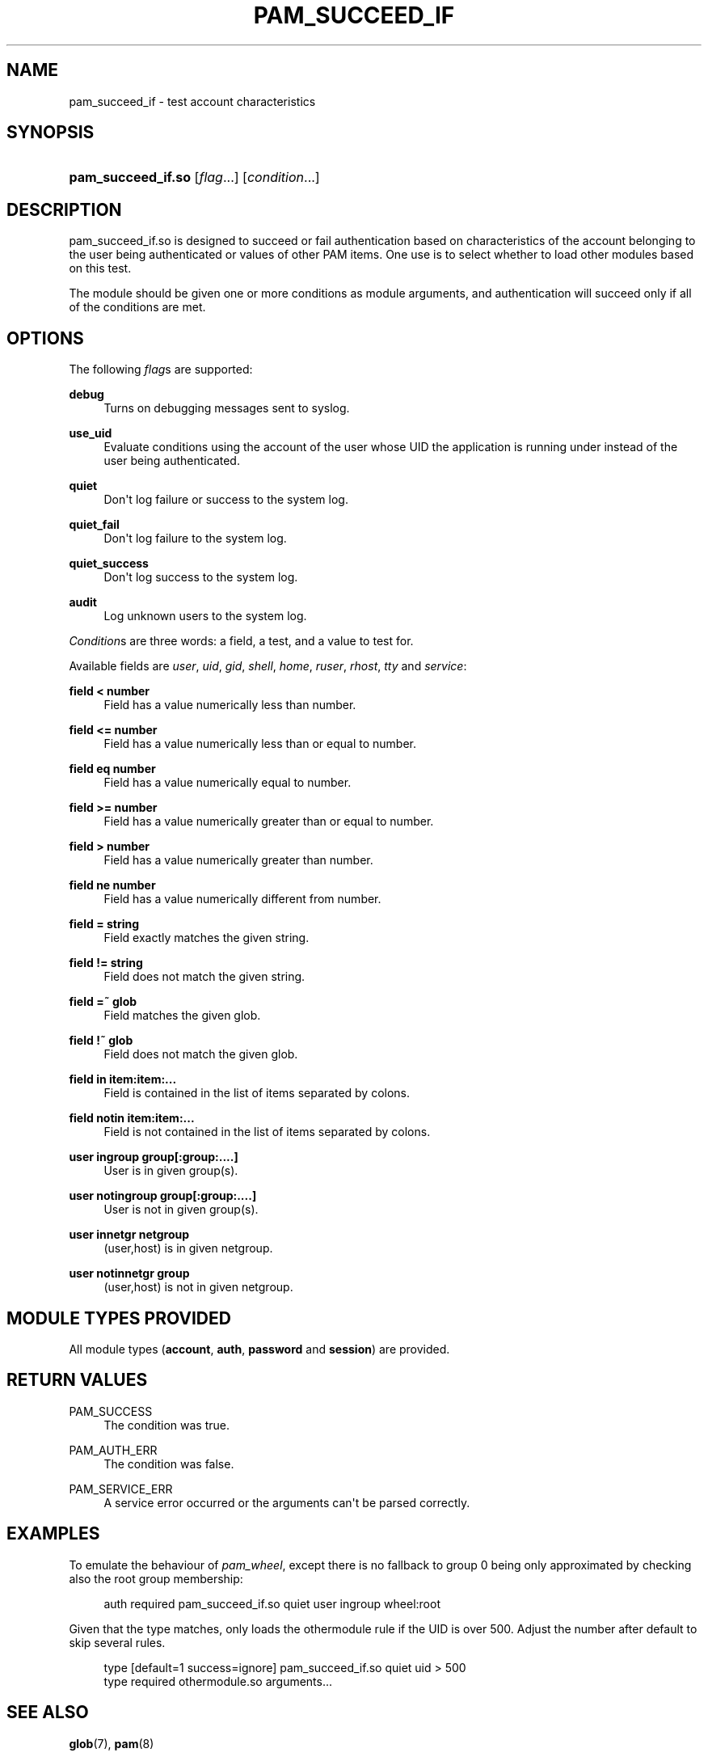 '\" t
.\"     Title: pam_succeed_if
.\"    Author: [see the "AUTHOR" section]
.\" Generator: DocBook XSL Stylesheets v1.79.1 <http://docbook.sf.net/>
.\"      Date: 11/25/2020
.\"    Manual: Linux-PAM
.\"    Source: Linux-PAM
.\"  Language: English
.\"
.TH "PAM_SUCCEED_IF" "8" "11/25/2020" "Linux-PAM" "Linux\-PAM"
.\" -----------------------------------------------------------------
.\" * Define some portability stuff
.\" -----------------------------------------------------------------
.\" ~~~~~~~~~~~~~~~~~~~~~~~~~~~~~~~~~~~~~~~~~~~~~~~~~~~~~~~~~~~~~~~~~
.\" http://bugs.debian.org/507673
.\" http://lists.gnu.org/archive/html/groff/2009-02/msg00013.html
.\" ~~~~~~~~~~~~~~~~~~~~~~~~~~~~~~~~~~~~~~~~~~~~~~~~~~~~~~~~~~~~~~~~~
.ie \n(.g .ds Aq \(aq
.el       .ds Aq '
.\" -----------------------------------------------------------------
.\" * set default formatting
.\" -----------------------------------------------------------------
.\" disable hyphenation
.nh
.\" disable justification (adjust text to left margin only)
.ad l
.\" -----------------------------------------------------------------
.\" * MAIN CONTENT STARTS HERE *
.\" -----------------------------------------------------------------
.SH "NAME"
pam_succeed_if \- test account characteristics
.SH "SYNOPSIS"
.HP \w'\fBpam_succeed_if\&.so\fR\ 'u
\fBpam_succeed_if\&.so\fR [\fIflag\fR...] [\fIcondition\fR...]
.SH "DESCRIPTION"
.PP
pam_succeed_if\&.so is designed to succeed or fail authentication based on characteristics of the account belonging to the user being authenticated or values of other PAM items\&. One use is to select whether to load other modules based on this test\&.
.PP
The module should be given one or more conditions as module arguments, and authentication will succeed only if all of the conditions are met\&.
.SH "OPTIONS"
.PP
The following
\fIflag\fRs are supported:
.PP
\fBdebug\fR
.RS 4
Turns on debugging messages sent to syslog\&.
.RE
.PP
\fBuse_uid\fR
.RS 4
Evaluate conditions using the account of the user whose UID the application is running under instead of the user being authenticated\&.
.RE
.PP
\fBquiet\fR
.RS 4
Don\*(Aqt log failure or success to the system log\&.
.RE
.PP
\fBquiet_fail\fR
.RS 4
Don\*(Aqt log failure to the system log\&.
.RE
.PP
\fBquiet_success\fR
.RS 4
Don\*(Aqt log success to the system log\&.
.RE
.PP
\fBaudit\fR
.RS 4
Log unknown users to the system log\&.
.RE
.PP
\fICondition\fRs are three words: a field, a test, and a value to test for\&.
.PP
Available fields are
\fIuser\fR,
\fIuid\fR,
\fIgid\fR,
\fIshell\fR,
\fIhome\fR,
\fIruser\fR,
\fIrhost\fR,
\fItty\fR
and
\fIservice\fR:
.PP
\fBfield < number\fR
.RS 4
Field has a value numerically less than number\&.
.RE
.PP
\fBfield <= number\fR
.RS 4
Field has a value numerically less than or equal to number\&.
.RE
.PP
\fBfield eq number\fR
.RS 4
Field has a value numerically equal to number\&.
.RE
.PP
\fBfield >= number\fR
.RS 4
Field has a value numerically greater than or equal to number\&.
.RE
.PP
\fBfield > number\fR
.RS 4
Field has a value numerically greater than number\&.
.RE
.PP
\fBfield ne number\fR
.RS 4
Field has a value numerically different from number\&.
.RE
.PP
\fBfield = string\fR
.RS 4
Field exactly matches the given string\&.
.RE
.PP
\fBfield != string\fR
.RS 4
Field does not match the given string\&.
.RE
.PP
\fBfield =~ glob\fR
.RS 4
Field matches the given glob\&.
.RE
.PP
\fBfield !~ glob\fR
.RS 4
Field does not match the given glob\&.
.RE
.PP
\fBfield in item:item:\&.\&.\&.\fR
.RS 4
Field is contained in the list of items separated by colons\&.
.RE
.PP
\fBfield notin item:item:\&.\&.\&.\fR
.RS 4
Field is not contained in the list of items separated by colons\&.
.RE
.PP
\fBuser ingroup group[:group:\&.\&.\&.\&.]\fR
.RS 4
User is in given group(s)\&.
.RE
.PP
\fBuser notingroup group[:group:\&.\&.\&.\&.]\fR
.RS 4
User is not in given group(s)\&.
.RE
.PP
\fBuser innetgr netgroup\fR
.RS 4
(user,host) is in given netgroup\&.
.RE
.PP
\fBuser notinnetgr group\fR
.RS 4
(user,host) is not in given netgroup\&.
.RE
.SH "MODULE TYPES PROVIDED"
.PP
All module types (\fBaccount\fR,
\fBauth\fR,
\fBpassword\fR
and
\fBsession\fR) are provided\&.
.SH "RETURN VALUES"
.PP
PAM_SUCCESS
.RS 4
The condition was true\&.
.RE
.PP
PAM_AUTH_ERR
.RS 4
The condition was false\&.
.RE
.PP
PAM_SERVICE_ERR
.RS 4
A service error occurred or the arguments can\*(Aqt be parsed correctly\&.
.RE
.SH "EXAMPLES"
.PP
To emulate the behaviour of
\fIpam_wheel\fR, except there is no fallback to group 0 being only approximated by checking also the root group membership:
.sp
.if n \{\
.RS 4
.\}
.nf
auth required pam_succeed_if\&.so quiet user ingroup wheel:root
    
.fi
.if n \{\
.RE
.\}
.PP
Given that the type matches, only loads the othermodule rule if the UID is over 500\&. Adjust the number after default to skip several rules\&.
.sp
.if n \{\
.RS 4
.\}
.nf
type [default=1 success=ignore] pam_succeed_if\&.so quiet uid > 500
type required othermodule\&.so arguments\&.\&.\&.
    
.fi
.if n \{\
.RE
.\}
.SH "SEE ALSO"
.PP
\fBglob\fR(7),
\fBpam\fR(8)
.SH "AUTHOR"
.PP
Nalin Dahyabhai <nalin@redhat\&.com>
